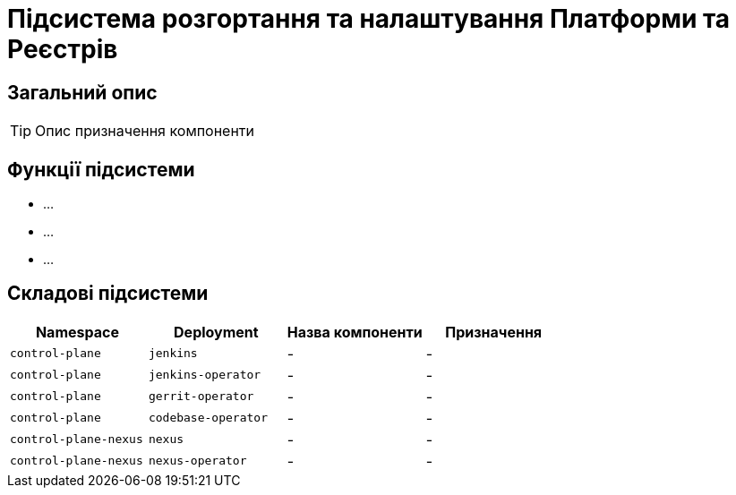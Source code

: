 = Підсистема розгортання та налаштування Платформи та Реєстрів

== Загальний опис

[TIP]
Опис призначення компоненти

== Функції підсистеми

* ...
* ...
* ...

== Складові підсистеми

|===
|Namespace|Deployment|Назва компоненти|Призначення

|`control-plane`
|`jenkins`
|-
|-

|`control-plane`
|`jenkins-operator`
|-
|-

|`control-plane`
|`gerrit-operator`
|-
|-

|`control-plane`
|`codebase-operator`
|-
|-

|`control-plane-nexus`
|`nexus`
|-
|-

|`control-plane-nexus`
|`nexus-operator`
|-
|-
|===